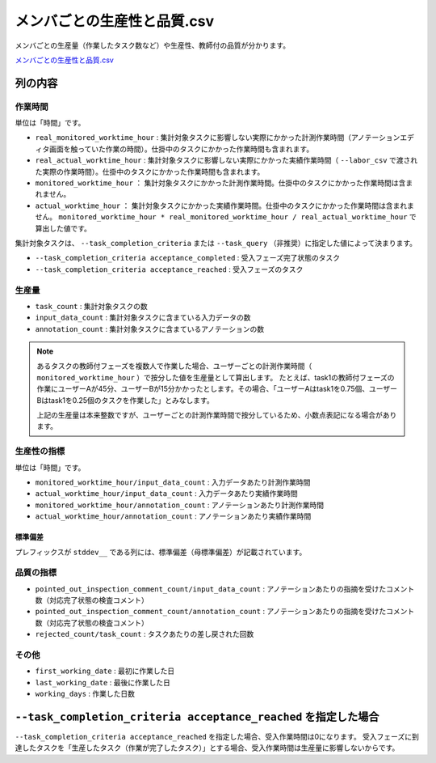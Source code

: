 ==========================================
メンバごとの生産性と品質.csv
==========================================

メンバごとの生産量（作業したタスク数など）や生産性、教師付の品質が分かります。

`メンバごとの生産性と品質.csv <https://github.com/kurusugawa-computer/annofab-cli/blob/main/docs/command_reference/statistics/visualize/out_dir/メンバごとの生産性と品質.csv>`_


列の内容
===================================================================================================


作業時間
---------------------------------
単位は「時間」です。

* ``real_monitored_worktime_hour`` : 集計対象タスクに影響しない実際にかかった計測作業時間（アノテーションエディタ画面を触っていた作業の時間）。仕掛中のタスクにかかった作業時間も含まれます。
* ``real_actual_worktime_hour`` : 集計対象タスクに影響しない実際にかかった実績作業時間（ ``--labor_csv`` で渡された実際の作業時間）。仕掛中のタスクにかかった作業時間も含まれます。
* ``monitored_worktime_hour`` ： 集計対象タスクにかかった計測作業時間。仕掛中のタスクにかかった作業時間は含まれません。
* ``actual_worktime_hour`` ： 集計対象タスクにかかった実績作業時間。仕掛中のタスクにかかった作業時間は含まれません。 ``monitored_worktime_hour * real_monitored_worktime_hour / real_actual_worktime_hour`` で算出した値です。


集計対象タスクは、 ``--task_completion_criteria`` または ``--task_query`` （非推奨）に指定した値によって決まります。

* ``--task_completion_criteria acceptance_completed`` : 受入フェーズ完了状態のタスク
* ``--task_completion_criteria acceptance_reached`` : 受入フェーズのタスク


生産量
---------------------------------

* ``task_count`` : 集計対象タスクの数
* ``input_data_count`` : 集計対象タスクに含まている入力データの数
* ``annotation_count`` : 集計対象タスクに含まているアノテーションの数

.. note::

    あるタスクの教師付フェーズを複数人で作業した場合、ユーザーごとの計測作業時間（ ``monitored_worktime_hour`` ）で按分した値を生産量として算出します。
    たとえば、task1の教師付フェーズの作業にユーザーAが45分、ユーザーBが15分かかったとします。その場合、「ユーザーAはtask1を0.75個、ユーザーBはtask1を0.25個のタスクを作業した」とみなします。
    
    上記の生産量は本来整数ですが、ユーザーごとの計測作業時間で按分しているため、小数点表記になる場合があります。



生産性の指標
---------------------------------
単位は「時間」です。

* ``monitored_worktime_hour/input_data_count`` : 入力データあたり計測作業時間
* ``actual_worktime_hour/input_data_count`` : 入力データあたり実績作業時間
* ``monitored_worktime_hour/annotation_count`` : アノテーションあたり計測作業時間
* ``actual_worktime_hour/annotation_count`` : アノテーションあたり実績作業時間

標準偏差
~~~~~~~~~~~~~~~~~~~~~~~~~~~~~~~~~~~
プレフィックスが ``stddev__`` である列には、標準偏差（母標準偏差）が記載されています。



品質の指標
---------------------------------
* ``pointed_out_inspection_comment_count/input_data_count`` : アノテーションあたりの指摘を受けたコメント数（対応完了状態の検査コメント）
* ``pointed_out_inspection_comment_count/annotation_count`` : アノテーションあたりの指摘を受けたコメント数（対応完了状態の検査コメント）
* ``rejected_count/task_count`` : タスクあたりの差し戻された回数


その他
---------------------------------

* ``first_working_date`` : 最初に作業した日
* ``last_working_date`` : 最後に作業した日
* ``working_days`` : 作業した日数





``--task_completion_criteria acceptance_reached`` を指定した場合
===================================================================================================
``--task_completion_criteria acceptance_reached`` を指定した場合、受入作業時間は0になります。
受入フェーズに到達したタスクを「生産したタスク（作業が完了したタスク）」とする場合、受入作業時間は生産量に影響しないからです。
